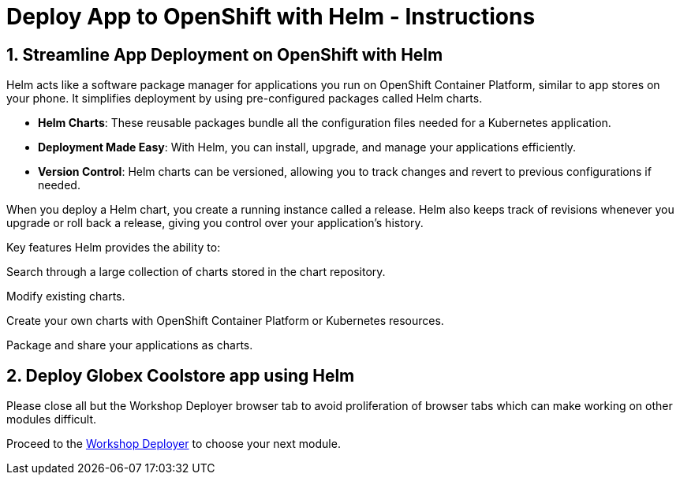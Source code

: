 = Deploy App to OpenShift with Helm - Instructions
:imagesdir: ../assets/images/

++++
<!-- Google tag (gtag.js) -->
<script async src="https://www.googletagmanager.com/gtag/js?id=G-XS54W2D18Q"></script>
<script>
  window.dataLayer = window.dataLayer || [];
  function gtag(){dataLayer.push(arguments);}
  gtag('js', new Date());

  gtag('config', 'G-XS54W2D18Q');
</script>
<style>
  .nav-container, .pagination, .toolbar {
    display: none !important;
  }
  .doc {    
    max-width: 70rem !important;
  }
</style>
++++

== 1. Streamline App Deployment on OpenShift with Helm

Helm acts like a software package manager for applications you run on OpenShift Container Platform, similar to app stores on your phone. It simplifies deployment by using pre-configured packages called Helm charts.

* *Helm Charts*: These reusable packages bundle all the configuration files needed for a Kubernetes application.
* *Deployment Made Easy*: With Helm, you can install, upgrade, and manage your applications efficiently.
* *Version Control*: Helm charts can be versioned, allowing you to track changes and revert to previous configurations if needed.

When you deploy a Helm chart, you create a running instance called a release. Helm also keeps track of revisions whenever you upgrade or roll back a release, giving you control over your application's history.

Key features
Helm provides the ability to:

Search through a large collection of charts stored in the chart repository.

Modify existing charts.

Create your own charts with OpenShift Container Platform or Kubernetes resources.

Package and share your applications as charts.

== 2. Deploy Globex Coolstore app using Helm


Please close all but the Workshop Deployer browser tab to avoid proliferation of browser tabs which can make working on other modules difficult. 

Proceed to the https://workshop-deployer.{openshift_subdomain}[Workshop Deployer] to choose your next module.